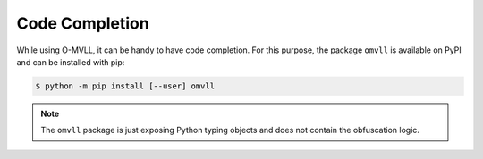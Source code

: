Code Completion
===============

While using O-MVLL, it can be handy to have code completion. For this purpose,
the package ``omvll`` is available on PyPI and can be installed with pip:

.. code-block:: console

   $ python -m pip install [--user] omvll

.. note::
  The ``omvll``  package is just exposing Python typing objects and does not contain
  the obfuscation logic.


.. image:: ../_static/completion.webp
